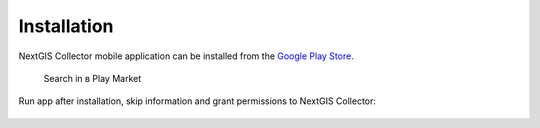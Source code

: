 .. sectionauthor:: Роман Гайнуллов <roman.gainullov@nextgis.com>

.. _ngcollector_install:

Installation
============

NextGIS Collector mobile application can be installed from the `Google Play Store <https://play.google.com/store/apps/details?id=com.nextgis.collector&hl=en>`_.

 .. figure:: _static/ngc-user-01.png
   :name: ngc-user-01
   :align: center
   :width: 10cm

   Search in в Play Market


Run app after installation, skip information and grant permissions to NextGIS Collector:


 .. figure:: _static/ngc-user-02.png
   :name: ngc-user-02
   :align: center
   :width: 10cm



 .. figure:: _static/ngc-user-03.png
   :name: ngc-user-03
   :align: center
   :width: 10cm



 .. figure:: _static/ngc-user-04.png
   :name: ngc-user-04
   :align: center
   :width: 10cm



 .. figure:: _static/ngc-user-05.png
   :name: ngc-user-05
   :align: center
   :width: 10cm


 .. figure:: _static/ngc-user-06.png
   :name: ngc-user-06
   :align: center
   :width: 10cm
